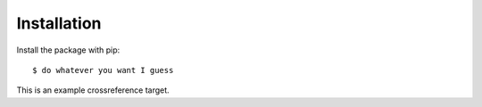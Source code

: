 ============
Installation
============

Install the package with pip::

    $ do whatever you want I guess
    
.. _eg:

This is an example crossreference target.
